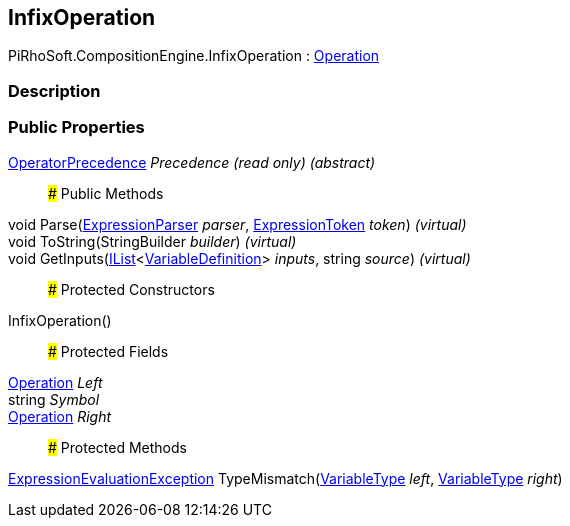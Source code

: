[#reference/infix-operation]

## InfixOperation

PiRhoSoft.CompositionEngine.InfixOperation : <<reference/operation.html,Operation>>

### Description

### Public Properties

<<reference/operator-precedence.html,OperatorPrecedence>> _Precedence_ _(read only)_ _(abstract)_::

### Public Methods

void Parse(<<reference/expression-parser.html,ExpressionParser>> _parser_, <<reference/expression-token.html,ExpressionToken>> _token_) _(virtual)_::

void ToString(StringBuilder _builder_) _(virtual)_::

void GetInputs(https://docs.microsoft.com/en-us/dotnet/api/System.Collections.Generic.IList-1[IList^]<<<reference/variable-definition.html,VariableDefinition>>> _inputs_, string _source_) _(virtual)_::

### Protected Constructors

InfixOperation()::

### Protected Fields

<<reference/operation.html,Operation>> _Left_::

string _Symbol_::

<<reference/operation.html,Operation>> _Right_::

### Protected Methods

<<reference/expression-evaluation-exception.html,ExpressionEvaluationException>> TypeMismatch(<<reference/variable-type.html,VariableType>> _left_, <<reference/variable-type.html,VariableType>> _right_)::